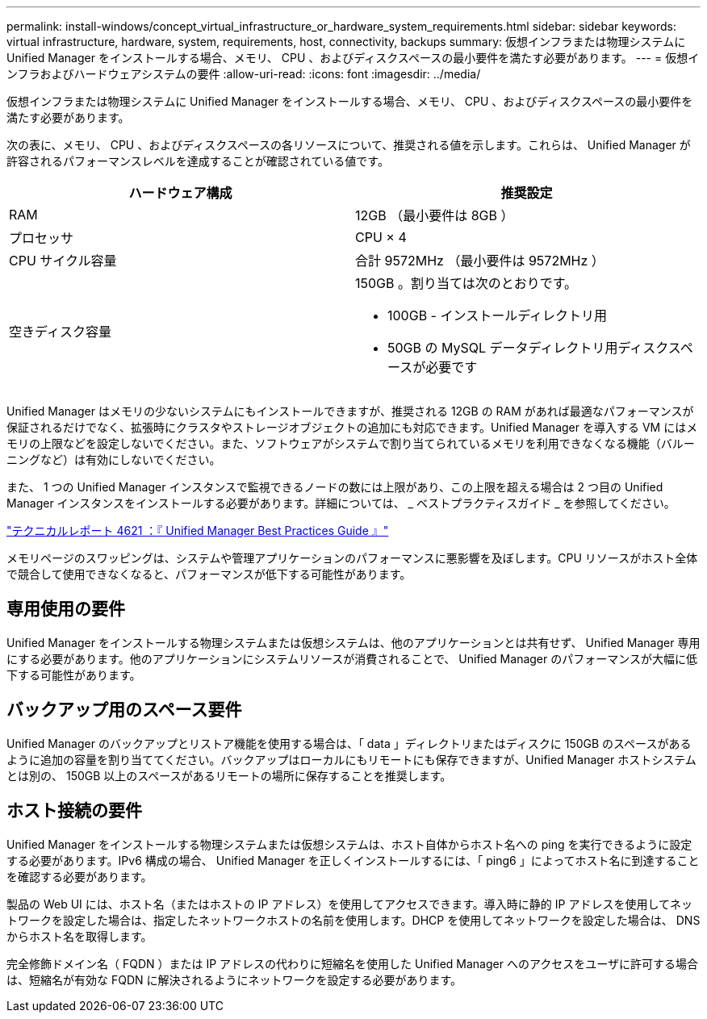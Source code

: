 ---
permalink: install-windows/concept_virtual_infrastructure_or_hardware_system_requirements.html 
sidebar: sidebar 
keywords: virtual infrastructure, hardware, system, requirements, host, connectivity, backups 
summary: 仮想インフラまたは物理システムに Unified Manager をインストールする場合、メモリ、 CPU 、およびディスクスペースの最小要件を満たす必要があります。 
---
= 仮想インフラおよびハードウェアシステムの要件
:allow-uri-read: 
:icons: font
:imagesdir: ../media/


[role="lead"]
仮想インフラまたは物理システムに Unified Manager をインストールする場合、メモリ、 CPU 、およびディスクスペースの最小要件を満たす必要があります。

次の表に、メモリ、 CPU 、およびディスクスペースの各リソースについて、推奨される値を示します。これらは、 Unified Manager が許容されるパフォーマンスレベルを達成することが確認されている値です。

[cols="2*"]
|===
| ハードウェア構成 | 推奨設定 


 a| 
RAM
 a| 
12GB （最小要件は 8GB ）



 a| 
プロセッサ
 a| 
CPU × 4



 a| 
CPU サイクル容量
 a| 
合計 9572MHz （最小要件は 9572MHz ）



 a| 
空きディスク容量
 a| 
150GB 。割り当ては次のとおりです。

* 100GB - インストールディレクトリ用
* 50GB の MySQL データディレクトリ用ディスクスペースが必要です


|===
Unified Manager はメモリの少ないシステムにもインストールできますが、推奨される 12GB の RAM があれば最適なパフォーマンスが保証されるだけでなく、拡張時にクラスタやストレージオブジェクトの追加にも対応できます。Unified Manager を導入する VM にはメモリの上限などを設定しないでください。また、ソフトウェアがシステムで割り当てられているメモリを利用できなくなる機能（バルーニングなど）は有効にしないでください。

また、 1 つの Unified Manager インスタンスで監視できるノードの数には上限があり、この上限を超える場合は 2 つ目の Unified Manager インスタンスをインストールする必要があります。詳細については、 _ ベストプラクティスガイド _ を参照してください。

http://www.netapp.com/us/media/tr-4621.pdf["テクニカルレポート 4621 ：『 Unified Manager Best Practices Guide 』"^]

メモリページのスワッピングは、システムや管理アプリケーションのパフォーマンスに悪影響を及ぼします。CPU リソースがホスト全体で競合して使用できなくなると、パフォーマンスが低下する可能性があります。



== 専用使用の要件

Unified Manager をインストールする物理システムまたは仮想システムは、他のアプリケーションとは共有せず、 Unified Manager 専用にする必要があります。他のアプリケーションにシステムリソースが消費されることで、 Unified Manager のパフォーマンスが大幅に低下する可能性があります。



== バックアップ用のスペース要件

Unified Manager のバックアップとリストア機能を使用する場合は、「 data 」ディレクトリまたはディスクに 150GB のスペースがあるように追加の容量を割り当ててください。バックアップはローカルにもリモートにも保存できますが、Unified Manager ホストシステムとは別の、 150GB 以上のスペースがあるリモートの場所に保存することを推奨します。



== ホスト接続の要件

Unified Manager をインストールする物理システムまたは仮想システムは、ホスト自体からホスト名への ping を実行できるように設定する必要があります。IPv6 構成の場合、 Unified Manager を正しくインストールするには、「 ping6 」によってホスト名に到達することを確認する必要があります。

製品の Web UI には、ホスト名（またはホストの IP アドレス）を使用してアクセスできます。導入時に静的 IP アドレスを使用してネットワークを設定した場合は、指定したネットワークホストの名前を使用します。DHCP を使用してネットワークを設定した場合は、 DNS からホスト名を取得します。

完全修飾ドメイン名（ FQDN ）または IP アドレスの代わりに短縮名を使用した Unified Manager へのアクセスをユーザに許可する場合は、短縮名が有効な FQDN に解決されるようにネットワークを設定する必要があります。
